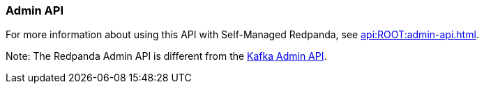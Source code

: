 === Admin API
:term-name: Admin API
:hover-text: A REST API used to manage and monitor Redpanda Self-Managed clusters. It uses the default port 9644.
:category: Redpanda features

ifndef::env-cloud[]
For more information about using this API with Self-Managed Redpanda, see xref:api:ROOT:admin-api.adoc[].
endif::[]

Note: The Redpanda Admin API is different from the https://kafka.apache.org/documentation/#adminapi[Kafka Admin API]. 
